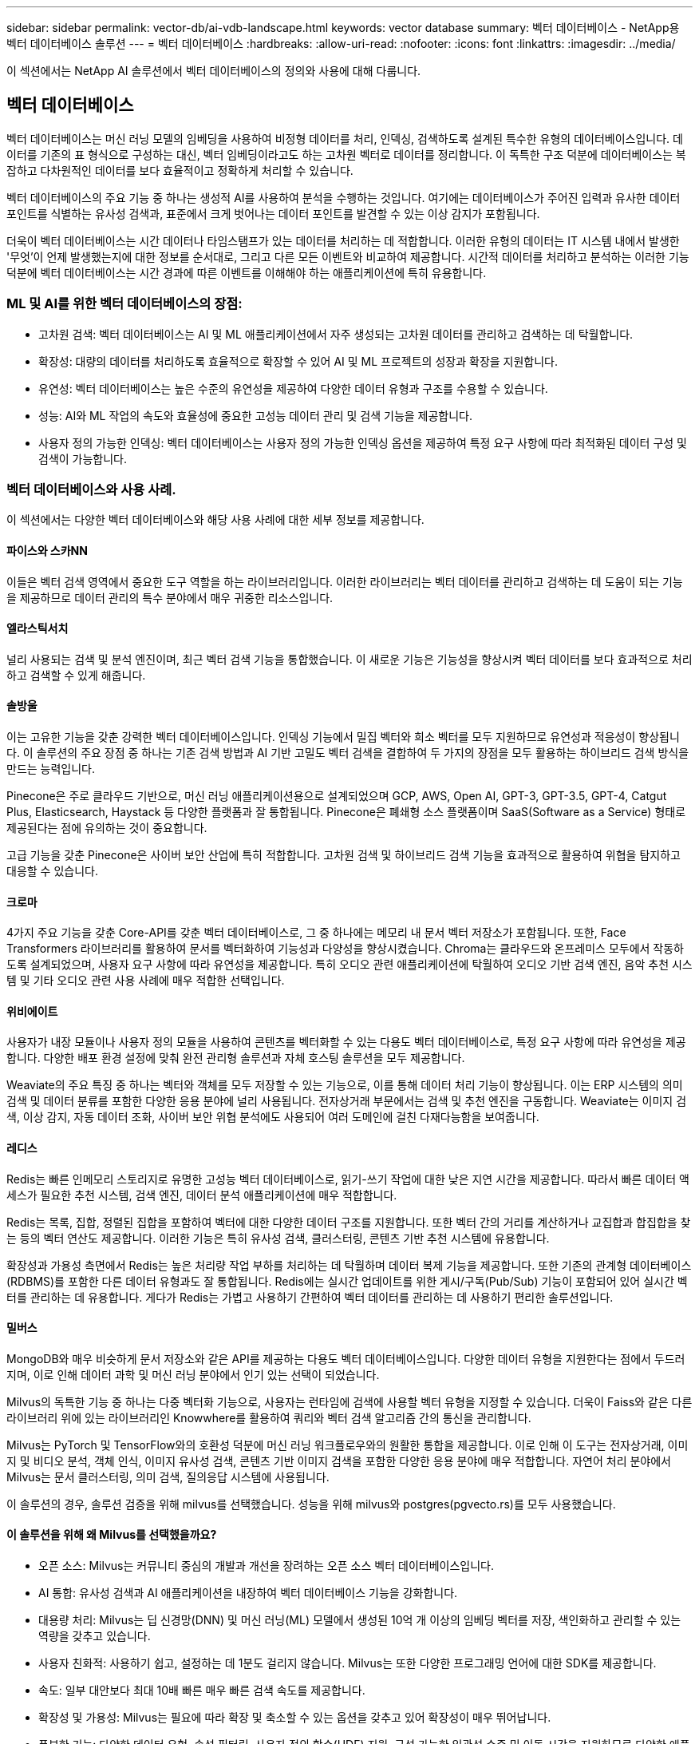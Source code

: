 ---
sidebar: sidebar 
permalink: vector-db/ai-vdb-landscape.html 
keywords: vector database 
summary: 벡터 데이터베이스 - NetApp용 벡터 데이터베이스 솔루션 
---
= 벡터 데이터베이스
:hardbreaks:
:allow-uri-read: 
:nofooter: 
:icons: font
:linkattrs: 
:imagesdir: ../media/


[role="lead"]
이 섹션에서는 NetApp AI 솔루션에서 벡터 데이터베이스의 정의와 사용에 대해 다룹니다.



== 벡터 데이터베이스

벡터 데이터베이스는 머신 러닝 모델의 임베딩을 사용하여 비정형 데이터를 처리, 인덱싱, 검색하도록 설계된 특수한 유형의 데이터베이스입니다.  데이터를 기존의 표 형식으로 구성하는 대신, 벡터 임베딩이라고도 하는 고차원 벡터로 데이터를 정리합니다.  이 독특한 구조 덕분에 데이터베이스는 복잡하고 다차원적인 데이터를 보다 효율적이고 정확하게 처리할 수 있습니다.

벡터 데이터베이스의 주요 기능 중 하나는 생성적 AI를 사용하여 분석을 수행하는 것입니다.  여기에는 데이터베이스가 주어진 입력과 유사한 데이터 포인트를 식별하는 유사성 검색과, 표준에서 크게 벗어나는 데이터 포인트를 발견할 수 있는 이상 감지가 포함됩니다.

더욱이 벡터 데이터베이스는 시간 데이터나 타임스탬프가 있는 데이터를 처리하는 데 적합합니다.  이러한 유형의 데이터는 IT 시스템 내에서 발생한 '무엇'이 언제 발생했는지에 대한 정보를 순서대로, 그리고 다른 모든 이벤트와 비교하여 제공합니다.  시간적 데이터를 처리하고 분석하는 이러한 기능 덕분에 벡터 데이터베이스는 시간 경과에 따른 이벤트를 이해해야 하는 애플리케이션에 특히 유용합니다.



=== ML 및 AI를 위한 벡터 데이터베이스의 장점:

* 고차원 검색: 벡터 데이터베이스는 AI 및 ML 애플리케이션에서 자주 생성되는 고차원 데이터를 관리하고 검색하는 데 탁월합니다.
* 확장성: 대량의 데이터를 처리하도록 효율적으로 확장할 수 있어 AI 및 ML 프로젝트의 성장과 확장을 지원합니다.
* 유연성: 벡터 데이터베이스는 높은 수준의 유연성을 제공하여 다양한 데이터 유형과 구조를 수용할 수 있습니다.
* 성능: AI와 ML 작업의 속도와 효율성에 중요한 고성능 데이터 관리 및 검색 기능을 제공합니다.
* 사용자 정의 가능한 인덱싱: 벡터 데이터베이스는 사용자 정의 가능한 인덱싱 옵션을 제공하여 특정 요구 사항에 따라 최적화된 데이터 구성 및 검색이 가능합니다.




=== 벡터 데이터베이스와 사용 사례.

이 섹션에서는 다양한 벡터 데이터베이스와 해당 사용 사례에 대한 세부 정보를 제공합니다.



==== 파이스와 스카NN

이들은 벡터 검색 영역에서 중요한 도구 역할을 하는 라이브러리입니다.  이러한 라이브러리는 벡터 데이터를 관리하고 검색하는 데 도움이 되는 기능을 제공하므로 데이터 관리의 특수 분야에서 매우 귀중한 리소스입니다.



==== 엘라스틱서치

널리 사용되는 검색 및 분석 엔진이며, 최근 벡터 검색 기능을 통합했습니다.  이 새로운 기능은 기능성을 향상시켜 벡터 데이터를 보다 효과적으로 처리하고 검색할 수 있게 해줍니다.



==== 솔방울

이는 고유한 기능을 갖춘 강력한 벡터 데이터베이스입니다.  인덱싱 기능에서 밀집 벡터와 희소 벡터를 모두 지원하므로 유연성과 적응성이 향상됩니다.  이 솔루션의 주요 장점 중 하나는 기존 검색 방법과 AI 기반 고밀도 벡터 검색을 결합하여 두 가지의 장점을 모두 활용하는 하이브리드 검색 방식을 만드는 능력입니다.

Pinecone은 주로 클라우드 기반으로, 머신 러닝 애플리케이션용으로 설계되었으며 GCP, AWS, Open AI, GPT-3, GPT-3.5, GPT-4, Catgut Plus, Elasticsearch, Haystack 등 다양한 플랫폼과 잘 통합됩니다.  Pinecone은 폐쇄형 소스 플랫폼이며 SaaS(Software as a Service) 형태로 제공된다는 점에 유의하는 것이 중요합니다.

고급 기능을 갖춘 Pinecone은 사이버 보안 산업에 특히 적합합니다. 고차원 검색 및 하이브리드 검색 기능을 효과적으로 활용하여 위협을 탐지하고 대응할 수 있습니다.



==== 크로마

4가지 주요 기능을 갖춘 Core-API를 갖춘 벡터 데이터베이스로, 그 중 하나에는 메모리 내 문서 벡터 저장소가 포함됩니다.  또한, Face Transformers 라이브러리를 활용하여 문서를 벡터화하여 기능성과 다양성을 향상시켰습니다.  Chroma는 클라우드와 온프레미스 모두에서 작동하도록 설계되었으며, 사용자 요구 사항에 따라 유연성을 제공합니다.  특히 오디오 관련 애플리케이션에 탁월하여 오디오 기반 검색 엔진, 음악 추천 시스템 및 기타 오디오 관련 사용 사례에 매우 적합한 선택입니다.



==== 위비에이트

사용자가 내장 모듈이나 사용자 정의 모듈을 사용하여 콘텐츠를 벡터화할 수 있는 다용도 벡터 데이터베이스로, 특정 요구 사항에 따라 유연성을 제공합니다.  다양한 배포 환경 설정에 맞춰 완전 관리형 솔루션과 자체 호스팅 솔루션을 모두 제공합니다.

Weaviate의 주요 특징 중 하나는 벡터와 객체를 모두 저장할 수 있는 기능으로, 이를 통해 데이터 처리 기능이 향상됩니다.  이는 ERP 시스템의 의미 검색 및 데이터 분류를 포함한 다양한 응용 분야에 널리 사용됩니다.  전자상거래 부문에서는 검색 및 추천 엔진을 구동합니다.  Weaviate는 이미지 검색, 이상 감지, 자동 데이터 조화, 사이버 보안 위협 분석에도 사용되어 여러 도메인에 걸친 다재다능함을 보여줍니다.



==== 레디스

Redis는 빠른 인메모리 스토리지로 유명한 고성능 벡터 데이터베이스로, 읽기-쓰기 작업에 대한 낮은 지연 시간을 제공합니다.  따라서 빠른 데이터 액세스가 필요한 추천 시스템, 검색 엔진, 데이터 분석 애플리케이션에 매우 적합합니다.

Redis는 목록, 집합, 정렬된 집합을 포함하여 벡터에 대한 다양한 데이터 구조를 지원합니다.  또한 벡터 간의 거리를 계산하거나 교집합과 합집합을 찾는 등의 벡터 연산도 제공합니다.  이러한 기능은 특히 유사성 검색, 클러스터링, 콘텐츠 기반 추천 시스템에 유용합니다.

확장성과 가용성 측면에서 Redis는 높은 처리량 작업 부하를 처리하는 데 탁월하며 데이터 복제 기능을 제공합니다.  또한 기존의 관계형 데이터베이스(RDBMS)를 포함한 다른 데이터 유형과도 잘 통합됩니다.  Redis에는 실시간 업데이트를 위한 게시/구독(Pub/Sub) 기능이 포함되어 있어 실시간 벡터를 관리하는 데 유용합니다.  게다가 Redis는 가볍고 사용하기 간편하여 벡터 데이터를 관리하는 데 사용하기 편리한 솔루션입니다.



==== 밀버스

MongoDB와 매우 비슷하게 문서 저장소와 같은 API를 제공하는 다용도 벡터 데이터베이스입니다.  다양한 데이터 유형을 지원한다는 점에서 두드러지며, 이로 인해 데이터 과학 및 머신 러닝 분야에서 인기 있는 선택이 되었습니다.

Milvus의 독특한 기능 중 하나는 다중 벡터화 기능으로, 사용자는 런타임에 검색에 사용할 벡터 유형을 지정할 수 있습니다.  더욱이 Faiss와 같은 다른 라이브러리 위에 있는 라이브러리인 Knowwhere를 활용하여 쿼리와 벡터 검색 알고리즘 간의 통신을 관리합니다.

Milvus는 PyTorch 및 TensorFlow와의 호환성 덕분에 머신 러닝 워크플로우와의 원활한 통합을 제공합니다.  이로 인해 이 도구는 전자상거래, 이미지 및 비디오 분석, 객체 인식, 이미지 유사성 검색, 콘텐츠 기반 이미지 검색을 포함한 다양한 응용 분야에 매우 적합합니다.  자연어 처리 분야에서 Milvus는 문서 클러스터링, 의미 검색, 질의응답 시스템에 사용됩니다.

이 솔루션의 경우, 솔루션 검증을 위해 milvus를 선택했습니다.  성능을 위해 milvus와 postgres(pgvecto.rs)를 모두 사용했습니다.



==== 이 솔루션을 위해 왜 Milvus를 선택했을까요?

* 오픈 소스: Milvus는 커뮤니티 중심의 개발과 개선을 장려하는 오픈 소스 벡터 데이터베이스입니다.
* AI 통합: 유사성 검색과 AI 애플리케이션을 내장하여 벡터 데이터베이스 기능을 강화합니다.
* 대용량 처리: Milvus는 딥 신경망(DNN) 및 머신 러닝(ML) 모델에서 생성된 10억 개 이상의 임베딩 벡터를 저장, 색인화하고 관리할 수 있는 역량을 갖추고 있습니다.
* 사용자 친화적: 사용하기 쉽고, 설정하는 데 1분도 걸리지 않습니다.  Milvus는 또한 다양한 프로그래밍 언어에 대한 SDK를 제공합니다.
* 속도: 일부 대안보다 최대 10배 빠른 매우 빠른 검색 속도를 제공합니다.
* 확장성 및 가용성: Milvus는 필요에 따라 확장 및 축소할 수 있는 옵션을 갖추고 있어 확장성이 매우 뛰어납니다.
* 풍부한 기능: 다양한 데이터 유형, 속성 필터링, 사용자 정의 함수(UDF) 지원, 구성 가능한 일관성 수준 및 이동 시간을 지원하므로 다양한 애플리케이션에 적합한 다재다능한 도구입니다.




==== Milvus 아키텍처 개요

image:milvus-architecture-with-netapp.png["입력/출력 대화 상자 또는 서면 내용을 나타내는 그림"]

이 섹션에서는 Milvus 아키텍처에서 사용되는 상위 레벨 구성 요소와 서비스를 제공합니다.  * 액세스 계층 – 상태 비저장 프록시 그룹으로 구성되며 시스템의 프런트 계층이자 사용자의 엔드포인트 역할을 합니다.  * 코디네이터 서비스 – 작업자 노드에 작업을 할당하고 시스템의 두뇌 역할을 합니다.  세 가지 코디네이터 유형이 있습니다: 루트 좌표, 데이터 좌표, 쿼리 좌표.  * 워커 노드: 코디네이터 서비스의 지시를 따르고 사용자가 트리거한 DML/DDL 명령을 실행합니다. 쿼리 노드, 데이터 노드, 인덱스 노드와 같이 세 가지 유형의 워커 노드가 있습니다.  * 저장소: 데이터 지속성을 담당합니다.  여기에는 메타 스토리지, 로그 브로커, 객체 스토리지가 포함됩니다.  ONTAP 및 StorageGRID 와 같은 NetApp 스토리지는 Milvus에 고객 데이터와 벡터 데이터베이스 데이터 모두를 위한 객체 스토리지와 파일 기반 스토리지를 제공합니다.
